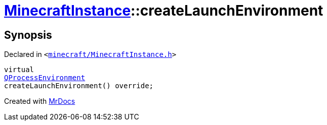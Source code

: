 [#MinecraftInstance-createLaunchEnvironment]
= xref:MinecraftInstance.adoc[MinecraftInstance]::createLaunchEnvironment
:relfileprefix: ../
:mrdocs:


== Synopsis

Declared in `&lt;https://github.com/PrismLauncher/PrismLauncher/blob/develop/minecraft/MinecraftInstance.h#L140[minecraft&sol;MinecraftInstance&period;h]&gt;`

[source,cpp,subs="verbatim,replacements,macros,-callouts"]
----
virtual
xref:QProcessEnvironment.adoc[QProcessEnvironment]
createLaunchEnvironment() override;
----



[.small]#Created with https://www.mrdocs.com[MrDocs]#
